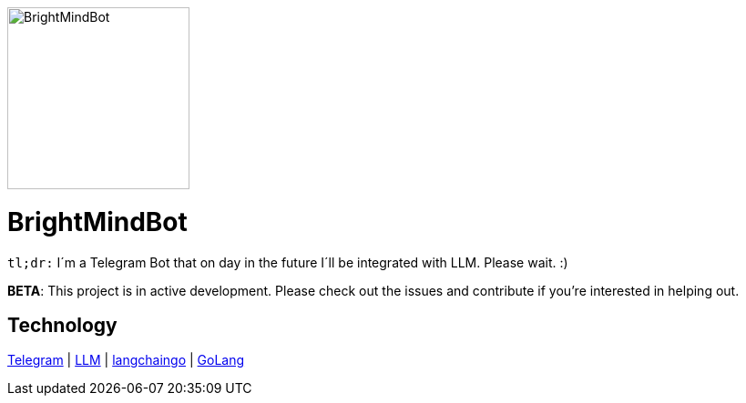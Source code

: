 :hide-uri-scheme: 

ifdef::env-github[]
++++
<p align="center">
  <img width="200" height="256" src="./assets/brightmindbot-logo.png">
</p>
++++
endif::[]

ifndef::env-github[]
image::./assets/brightmindbot-logo.png["BrightMindBot", 200, align=center]
endif::[]

= BrightMindBot

`tl;dr:` I´m a Telegram Bot that on day in the future I´ll be integrated with LLM. Please wait. :)

***BETA***: This project is in active development. Please check out the issues and contribute if you're interested in helping out.

== Technology

https://core.telegram.org/[Telegram] | https://en.wikipedia.org/wiki/Large_language_model[LLM] | https://github.com/tmc/langchaingo[langchaingo] | https://go.dev/[GoLang]
